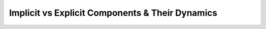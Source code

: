 Implicit vs Explicit Components & Their Dynamics
-------------------------------------------------

